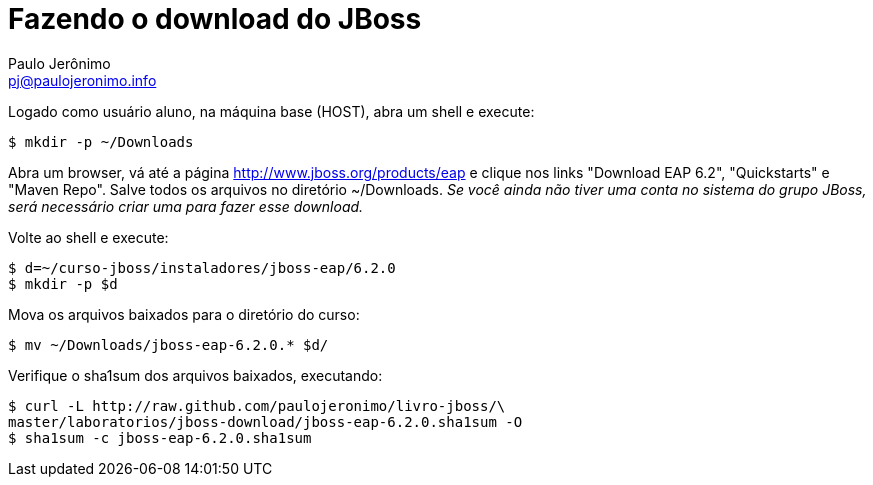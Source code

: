 = Fazendo o download do JBoss =
:author: Paulo Jerônimo
:email: pj@paulojeronimo.info

Logado como usuário aluno, na máquina base (HOST), abra um shell e execute:
[source,bash]
----
$ mkdir -p ~/Downloads
----
Abra um browser, vá até a página http://www.jboss.org/products/eap e clique nos links "Download EAP 6.2", "Quickstarts" e "Maven Repo". Salve todos os arquivos no diretório +~/Downloads+. _Se você ainda não tiver uma conta no sistema do grupo JBoss, será necessário criar uma para fazer esse download._

Volte ao shell e execute:
[source,bash]
----
$ d=~/curso-jboss/instaladores/jboss-eap/6.2.0
$ mkdir -p $d
----
Mova os arquivos baixados para o diretório do curso:
[source,bash]
----
$ mv ~/Downloads/jboss-eap-6.2.0.* $d/
----
Verifique o sha1sum dos arquivos baixados, executando:
[source,bash]
----
$ curl -L http://raw.github.com/paulojeronimo/livro-jboss/\
master/laboratorios/jboss-download/jboss-eap-6.2.0.sha1sum -O
$ sha1sum -c jboss-eap-6.2.0.sha1sum
----
